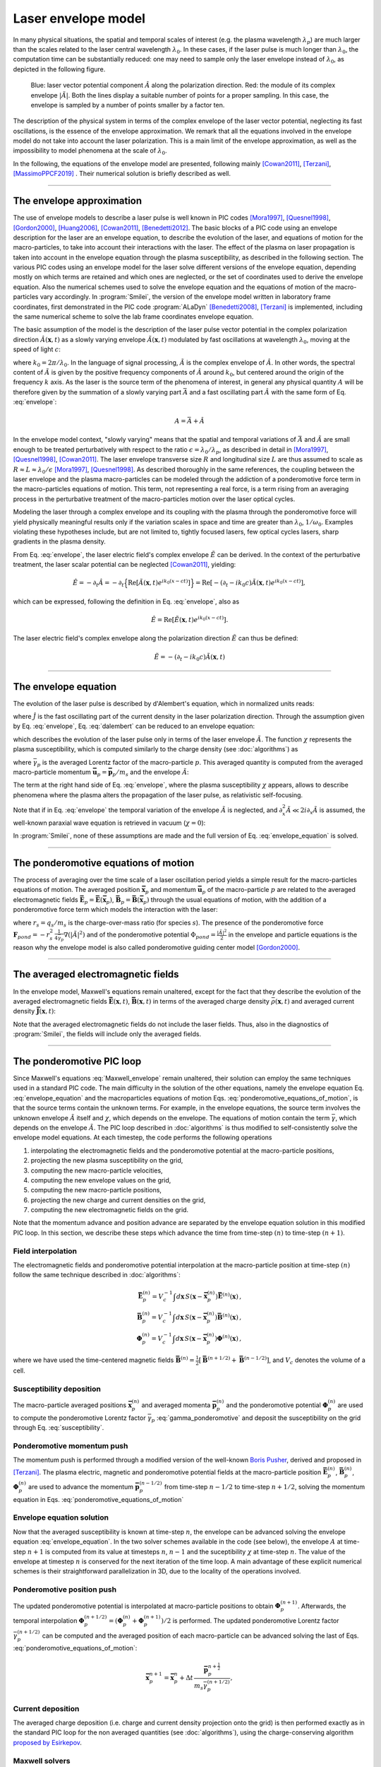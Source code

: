 
Laser envelope model
--------------------

In many physical situations, the spatial and temporal scales of interest (e.g. the plasma wavelength :math:`\lambda_p`) are much larger than the scales related to the laser central wavelength :math:`\lambda_0`.
In these cases, if the laser pulse is much longer than :math:`\lambda_0`, the computation time can be substantially reduced: one may need to sample only the laser envelope  instead of :math:`\lambda_0`, as depicted in the following figure.

.. figure:: _static/Envelope_Figure.png
  :width: 10cm

  Blue: laser vector potential component :math:`\hat{A}` along the polarization direction. Red: the module of its complex envelope :math:`|\tilde{A}|`. Both the lines display a suitable number of points for a proper sampling. In this case, the envelope is sampled by a number of points smaller by a factor ten. 
   

The description of the physical system in terms of the complex envelope of the laser vector potential, neglecting its fast oscillations, is the essence of the envelope approximation. We remark that all the equations involved in the envelope model do not take into account the laser polarization. This is a main limit of the envelope approximation, as well as the impossibility to model phenomena at the scale of :math:`\lambda_0`.

In the following, the equations of the envelope model are presented, following mainly [Cowan2011]_, [Terzani]_, [MassimoPPCF2019]_ . Their numerical solution is briefly described as well.

----

The envelope approximation
^^^^^^^^^^^^^^^^^^^^^^^^^^^^^^

The use of envelope models to describe a laser pulse is well known in PIC codes [Mora1997]_, [Quesnel1998]_, [Gordon2000]_, [Huang2006]_, [Cowan2011]_, [Benedetti2012]_. The basic blocks of a PIC code using an envelope description for the laser are an envelope equation, to describe the evolution of the laser, and equations of motion for the macro-particles, to take into account their interactions with the laser. 
The effect of the plasma on laser propagation is taken into account in the envelope equation through the plasma susceptibility, as described in the following section.
The various PIC codes using an envelope model for the laser solve different versions of the envelope equation, depending mostly on which terms are retained and which ones are neglected, or the set of coordinates used to derive the envelope equation. Also the numerical schemes used to solve the envelope equation and the equations of motion of the macro-particles vary accordingly.
In :program:`Smilei`, the version of the envelope model written in laboratory frame coordinates, first demonstrated in the PIC code :program:`ALaDyn` [Benedetti2008]_, [Terzani]_ is implemented, including the same numerical scheme to solve the lab frame coordinates envelope equation.

The basic assumption of the model is the description of the laser pulse vector potential in the complex polarization direction :math:`\hat{A}(\mathbf{x},t)` as a slowly varying envelope :math:`\tilde{A}(\mathbf{x},t)` modulated by fast oscillations at wavelength :math:`\lambda_0`, moving at the speed of light :math:`c`:

.. math::
  :label: envelope

  \hat{A}(\mathbf{x},t)=\textrm{Re}\left[\tilde{A}(\mathbf{x},t)e^{ik_0(x-ct)}\right],

where :math:`k_0=2\pi/\lambda_0`. In the language of signal processing, :math:`\tilde{A}` is the complex envelope of :math:`\hat{A}`. In other words, the spectral content of :math:`\tilde{A}` is given by the positive frequency components of :math:`\hat{A}` around :math:`k_0`, but centered around the origin of the frequency :math:`k` axis. As the laser is the source term of the phenomena of interest, in general any physical quantity :math:`A` will be therefore given by the summation of a slowly varying part :math:`\bar{A}` and a fast oscillating part :math:`\hat{A}` with the same form of Eq. :eq:`envelope`:

.. math::

  A=\bar{A} + \hat{A}

In the envelope model context, "slowly varying" means that the spatial and temporal variations of :math:`\bar{A}` and :math:`\tilde{A}` are small enough to be treated perturbatively with respect to the ratio :math:`\epsilon=\lambda_0/\lambda_p`, as described in detail in [Mora1997]_, [Quesnel1998]_, [Cowan2011]_. The laser envelope transverse size :math:`R` and longitudinal size :math:`L` are thus assumed to scale as :math:`R \approx L \approx \lambda_0 / \epsilon` [Mora1997]_, [Quesnel1998]_.
As described thoroughly in the same references, the coupling between the laser envelope and the plasma macro-particles can be modeled through the addiction of a ponderomotive force term in the macro-particles equations of motion. This term, not representing a real force, is a term rising from an averaging process in the perturbative treatment of the macro-particles motion over the laser optical cycles. 

Modeling the laser through a complex envelope and its coupling with the plasma through the ponderomotive force will yield physically meaningful results only if the variation scales in space and time are greater than :math:`\lambda_0`, :math:`1/\omega_0`. Examples violating these hypotheses include, but are not limited to, tightly focused lasers, few optical cycles lasers, sharp gradients in the plasma density. 

From Eq. :eq:`envelope`, the laser electric field's complex envelope :math:`\tilde{E}` can be derived. In the context of the perturbative treatment, the laser scalar potential can be neglected [Cowan2011]_, yielding:

.. math::

  \hat{E} = -\partial_t \hat{A} = -\partial_t \Big\{\textrm{Re}\left[\tilde{A}(\mathbf{x},t)e^{ik_0(x-ct)}\right]\Big\} = \textrm{Re}\left[-\left(\partial_t-ik_0c\right)\tilde{A}(\mathbf{x},t)e^{ik_0(x-ct)}\right],

which can be expressed, following the definition in Eq. :eq:`envelope`, also as  

.. math::

  \hat{E} = \textrm{Re}\left[\tilde{E}(\mathbf{x},t)e^{ik_0(x-ct)}\right].
 

The laser electric field's complex envelope along the polarization direction :math:`\tilde{E}` can thus be defined:

.. math::

  \tilde{E} = -\left(\partial_t-ik_0c\right)\tilde{A}(\mathbf{x},t)


----


The envelope equation
^^^^^^^^^^^^^^^^^^^^^^^^^^^^^^^^^^^^^^^^^^^^

The evolution of the laser pulse is described by d'Alembert's equation, which in normalized units reads:

.. math::
  :label: dalembert

  \nabla^2 \hat{A}-\partial^2_t\hat{A}=-\hat{J},

where :math:`\hat{J}` is the fast oscillating part of the current density in the laser polarization direction. Through the assumption given by Eq. :eq:`envelope`, Eq. :eq:`dalembert` can be reduced to an envelope equation:

.. math::
  :label: envelope_equation

  \nabla^2 \tilde{A}+2i\left(\partial_x \tilde{A} + \partial_t \tilde{A}\right)-\partial^2_t\tilde{A}=\chi \tilde{A},

which describes the evolution of the laser pulse only in terms of the laser envelope :math:`\tilde{A}`. The function :math:`\chi` represents the plasma susceptibility, which is computed similarly to the charge density (see :doc:`algorithms`) as

.. math::
  :label: susceptibility

  \chi(\mathbf{x}) = \sum_s\,\frac{q^2_s}{m_s}\,\sum_p\,\frac{w_p}{\bar{\gamma}_p}\,S\big(\mathbf{x}-\mathbf{\bar{x}}_p\big)\,

where :math:`\bar{\gamma}_p` is the averaged Lorentz factor of the macro-particle :math:`p`. This averaged quantity is computed from the averaged macro-particle momentum :math:`\mathbf{\bar{u}}_p=\mathbf{\bar{p}}_p/m_s` and the envelope :math:`\tilde{A}`:

.. math::
  :label: gamma_ponderomotive

  \bar{\gamma}_p = \sqrt{1+\mathbf{\bar{u}}^2_p+\frac{|\tilde{A}(\mathbf{\bar{x}}_p)|^2}{2}}.

The term at the right hand side of Eq. :eq:`envelope`, where the plasma susceptibility :math:`\chi` appears, allows to describe phenomena where the plasma alters the propagation of the laser pulse, as relativistic self-focusing.

Note that if in Eq. :eq:`envelope` the temporal variation of the envelope :math:`\tilde{A}` is neglected, and :math:`\partial^2_x \tilde{A} \ll 2i\partial_x \tilde{A}` is assumed, the well-known paraxial wave equation is retrieved in vacuum (:math:`\chi=0`):

.. math::
  :label: paraxial_wave_equation

  \nabla_{\perp}^2 \tilde{A}+2i\partial_x \tilde{A}=0. 

In :program:`Smilei`, none of these assumptions are made and the full version of Eq. :eq:`envelope_equation` is solved.

----

The ponderomotive equations of motion
^^^^^^^^^^^^^^^^^^^^^^^^^^^^^^^^^^^^^^^^^^^^

The process of averaging over the time scale of a laser oscillation period yields a simple result for the macro-particles equations of motion. 
The averaged position :math:`\mathbf{\bar{x}}_p` and momentum :math:`\mathbf{\bar{u}}_p` of the macro-particle :math:`p` are related to the averaged electromagnetic fields :math:`\mathbf{\bar{E}}_p=\mathbf{\bar{E}}(\mathbf{\bar{x}}_p)`, :math:`\mathbf{\bar{B}}_p=\mathbf{\bar{B}}(\mathbf{\bar{x}}_p)` through the usual equations of motion, with the addition of a ponderomotive force term which models the interaction with the laser:

.. math::
  :label: ponderomotive_equations_of_motion
 
  \begin{eqnarray}
  \frac{d\mathbf{\bar{x}}_p}{dt} &=& \frac{\mathbf{\bar{u}_p}}{\bar{\gamma}_p}, \,\\
  \frac{d\mathbf{\bar{u}}_p}{dt} &=& r_s \, \left( \mathbf{\bar{E}}_p + \frac{\mathbf{\bar{u}}_p}{\bar{\gamma}_p} \times \mathbf{\bar{B}}_p \right)-r^2_s\thinspace\frac{1}{4\bar{\gamma}_p}\nabla\left(|\tilde{A}_p|^2\right),
  \end{eqnarray}

where :math:`r_s = q_s/m_s` is the charge-over-mass ratio (for species :math:`s`). The presence of the ponderomotive force :math:`\mathbf{F}_{pond}=-r^2_s\thinspace\frac{1}{4\bar{\gamma}_p}\nabla\left(|\tilde{A}|^2\right)` and of the ponderomotive potential :math:`\Phi_{pond}=\frac{|\tilde{A}|^2}{2}` in the envelope and particle equations is the reason why the envelope model is also called ponderomotive guiding center model [Gordon2000]_. 

----


The averaged electromagnetic fields
^^^^^^^^^^^^^^^^^^^^^^^^^^^^^^^^^^^^^^^^^^^^

In the envelope model, Maxwell's equations remain unaltered, except for the fact that they describe the evolution of the averaged electromagnetic fields :math:`\mathbf{\bar{E}}(\mathbf{x},t)`, :math:`\mathbf{\bar{B}}(\mathbf{x},t)` in terms of the averaged charge density :math:`\bar{\rho}(\mathbf{x},t)` and averaged current density :math:`\mathbf{\bar{J}}(\mathbf{x},t)`:

.. math::
  :label: Maxwell_envelope

  \begin{eqnarray}
  \nabla \cdot \mathbf{\bar{B}} &=& 0 \,,\\
  \nabla \cdot \mathbf{\bar{E}} &=& \bar{\rho} \,,\\
  \nabla \times \mathbf{\bar{B}} &=& \mathbf{\bar{J}} + \partial_t \mathbf{\bar{E}} \,,\\
  \nabla \times \mathbf{\bar{E}} &=& -\partial_t \mathbf{\bar{B}} \,.
  \end{eqnarray}

Note that the averaged electromagnetic fields do not include the laser fields. Thus, also in the diagnostics of :program:`Smilei`, the fields will include only the averaged fields.

----

The ponderomotive PIC loop
^^^^^^^^^^^^^^^^^^^^^^^^^^^^^^^^^

Since Maxwell's equations :eq:`Maxwell_envelope` remain unaltered, their solution can employ the same techniques used in a standard PIC code. The main difficulty in the solution of the other equations, namely the envelope equation Eq. :eq:`envelope_equation` and the macroparticles equations of motion Eqs. :eq:`ponderomotive_equations_of_motion`, is that the source terms contain the unknown terms.
For example, in the envelope equations, the source term involves the unknown envelope :math:`\tilde{A}` itself and :math:`\chi`, which depends on the envelope. The equations of motion contain the term :math:`\bar{\gamma}`, which depends on the envelope :math:`\tilde{A}`.
The PIC loop described in :doc:`algorithms` is thus modified to self-consistently solve the envelope model equations. At each timestep, the code performs the following operations

#. interpolating the electromagnetic fields and the ponderomotive potential at the macro-particle positions,
#. projecting the new plasma susceptibility on the grid,
#. computing the new macro-particle velocities, 
#. computing the new envelope values on the grid, 
#. computing the new macro-particle positions, 
#. projecting the new charge and current densities on the grid,
#. computing the new electromagnetic fields on the grid.

Note that the momentum advance and position advance are separated by the envelope equation solution in this modified PIC loop.
In this section, we describe these steps which advance the time from time-step :math:`(n)` to time-step :math:`(n+1)`.  


Field interpolation
"""""""""""""""""""
The electromagnetic fields and ponderomotive potential interpolation at the macro-particle position at time-step :math:`(n)` follow the same technique described in :doc:`algorithms`:

.. math::

  \begin{eqnarray}
  \mathbf{\bar{E}}_p^{(n)} = V_c^{-1} \int d\mathbf{x}\, S\left(\mathbf{x}-\mathbf{\bar{x}}_p^{(n)}\right) \mathbf{\bar{E}}^{(n)}(\mathbf{x})\,,\\
  \mathbf{\bar{B}}_p^{(n)} = V_c^{-1} \int d\mathbf{x}\, S\left(\mathbf{x}-\mathbf{\bar{x}}_p^{(n)}\right) \mathbf{\bar{B}}^{(n)}(\mathbf{x})\,,\\
  \mathbf{\Phi}_p^{(n)} = V_c^{-1} \int d\mathbf{x}\, S\left(\mathbf{x}-\mathbf{\bar{x}}_p^{(n)}\right) \mathbf{\Phi}^{(n)}(\mathbf{x})\,,
  \end{eqnarray}

where we have used the time-centered magnetic fields
:math:`\mathbf{\bar{B}}^{(n)}=\tfrac{1}{2}[\mathbf{\bar{B}}^{(n+1/2) } + \mathbf{\bar{B}}^{(n-1/2)}]`,
and :math:`V_c` denotes the volume of a cell.

Susceptibility deposition
""""""""""""""""""""""""""""
The macro-particle averaged positions :math:`\mathbf{\bar{x}}_p^{(n)}` and averaged momenta :math:`\mathbf{\bar{p}}_p^{(n)}` and the ponderomotive potential :math:`\mathbf{\Phi}_p^{(n)}` are used to compute the ponderomotive Lorentz factor :math:`\bar{\gamma}_p` :eq:`gamma_ponderomotive` and deposit the susceptibility on the grid through Eq. :eq:`susceptibility`.

Ponderomotive momentum push
""""""""""""""""""""""""""""
The momentum push is performed through a modified version of the well-known `Boris Pusher <https://archive.org/stream/DTIC_ADA023511#page/n7/mode/2up>`_, derived and proposed in [Terzani]_.
The plasma electric, magnetic and ponderomotive potential fields at the macro-particle position :math:`\mathbf{\bar{E}}_p^{(n)}`, :math:`\mathbf{\bar{B}}_p^{(n)}`, :math:`\mathbf{\Phi}_p^{(n)}` are used to advance the momentum :math:`\mathbf{\bar{p}}_p^{(n-1/2)}` from time-step :math:`n−1/2` to time-step :math:`n + 1/2`, solving the momentum equation in Eqs. :eq:`ponderomotive_equations_of_motion`

Envelope equation solution
""""""""""""""""""""""""""""
Now that the averaged susceptibility is known at time-step :math:`n`, the envelope can be advanced solving the envelope equation :eq:`envelope_equation`. 
In the two solver schemes available in the code (see below), the envelope :math:`A` at time-step :math:`n+1` is computed from its value at timesteps :math:`n`, :math:`n-1` and the suceptibility :math:`\chi` at time-step :math:`n`. The value of the envelope at timestep :math:`n` is conserved for the next iteration of the time loop. 
A main advantage of these explicit numerical schemes is their straightforward parallelization in 3D, due to the locality of the operations involved.

Ponderomotive position push
""""""""""""""""""""""""""""
The updated ponderomotive potential is interpolated at macro-particle positions to obtain :math:`\mathbf{\Phi}_p^{(n+1)}`. 
Afterwards, the temporal interpolation :math:`\mathbf{\Phi}_p^{(n+1/2)}=\left(\mathbf{\Phi}_p^{(n)}+\mathbf{\Phi}_p^{(n+1)}\right)/2` is performed. 
The updated ponderomotive Lorentz factor :math:`\bar{\gamma}_p^{(n+1/2)}` can be computed and the averaged position of each macro-particle can be advanced solving the last of Eqs. :eq:`ponderomotive_equations_of_motion`:

.. math::

  \mathbf{\bar{x}}_p^{n+1}=\mathbf{\bar{x}}_p^{n} + \Delta t \, \frac{\mathbf{\bar{p}}_p^{n+\tfrac{1}{2}}}{m_s\bar{\gamma}_p^{(n+1/2)}},

 
Current deposition
""""""""""""""""""
The averaged charge deposition (i.e. charge and current density projection onto the grid) is then
performed exactly as in the standard PIC loop for the non averaged quantities (see :doc:`algorithms`), using the charge-conserving algorithm
`proposed by Esirkepov <https://doi.org/10.1016/S0010-4655(00)00228-9>`_.


Maxwell solvers
"""""""""""""""
Now that the averaged currents are known at time-step :math:`n+\tfrac{1}{2}`, the averaged electromagnetic
fields can be advanced solving Maxwell's equations :eq:`Maxwell_envelope`. Their solution is identical to the one described in :doc:`algorithms` for the corresponding non-averaged quantities.


----

The numerical solution of the envelope equation
^^^^^^^^^^^^^^^^^^^^^^^^^^^^^^^^^^^^^^^^^^^^^^^^^^^

To solve Eq. :eq:`envelope_equation`, two explicit numerical schemes are implemented in the code, first implemented in [ALaDynZenodo]_ and described in [Terzani]_.

In the first scheme, denoted as ``"explicit"`` in the input namelist, the well known central finite differences are used to discretize the envelope equation.
In 1D for example, the spatial and time derivatives of the envelope :math:`\tilde{A}` at time-step :math:`n` and spatial index :math:`i` are thus approximated by:

.. math::

  D_x\tilde{A}\bigg\rvert^{n}_{i}&=&\frac{\tilde{A}^n_{i+1}-\tilde{A}^n_{i-1}}{2\Delta x},\\
  D_t\tilde{A}\bigg\rvert^{n}_{i}&=&\frac{\tilde{A}^{n+1}_{i}-\tilde{A}^{n-1}_{i}}{2\Delta t},\\
  D_{xx}\tilde{A}\bigg\rvert^{n}_{i}&=&\frac{\tilde{A}^n_{i+1}-2\tilde{A}^n_{i}+\tilde{A}^n_{i-1}}{\Delta x^2},\\
  D_{tt}\tilde{A}\bigg\rvert^{n}_{i}&=&\frac{\tilde{A}^{n+1}_{i}-2\tilde{A}^n_{i}+\tilde{A}^{n-1}_{i}}{\Delta t^2},

where :math:`\Delta x, \Delta t` are the cell size in the `x` direction and the integration time-step respectively.

In the second scheme, denoted as ``"explicit_reduced_dispersion"`` in the input namelist, the finite difference approximations for the derivatives along 
the propagation direction `x` are substituted by optimized finite differences that reduce the numerical dispersion in that direction (see [Terzani]_ for the derivation).
Namely, defining :math:`\nu=\Delta t/\Delta x`, :math:`\delta=(1-\nu^2)/3`, these optimized derivatives can be written as:

.. math::

  D_{x,opt}\tilde{A}\bigg\rvert^{n}_{i}&=& (1+\delta)D_x\tilde{A}\bigg\rvert^{n}_{i}-\delta\left(\frac{\tilde{A}^n_{i+2}-\tilde{A}^n_{i-2}}{4\Delta x}\right),\\
  D_{xx,opt}\tilde{A}\bigg\rvert^{n}_{i}&=& (1+\delta)D_{xx}\tilde{A}\bigg\rvert^{n}_{i}-\delta\left(\frac{\tilde{A}^n_{i+2}-2\tilde{A}^n_{i}+\tilde{A}^n_{i-2}}{4\Delta x^2}\right).\\
 
In both schemes, after substituting the spatial and temporal derivative with the chosen finite differences forms, 
an explicit update of :math:`\tilde{A}^{n+1}_i`, function of :math:`\tilde{A}^{n}_i`, :math:`\tilde{A}^{n}_{i-1}`, :math:`\tilde{A}^{n}_{i+1}`, :math:`\tilde{A}^{n-1}_i` and :math:`\chi^{n}_i` can  be easily found. 
In the reduced dispersion scheme, also the values :math:`\tilde{A}^{n}_{i-2}`, :math:`\tilde{A}^{n}_{i+2}` are necessary for the update.
The locality of the abovementioned finite difference stencils allows a parallelization with well known techniques and the extension to the other geometries is straightforward. 
The discretization of the transverse components of the Laplacian in Eq. :eq:`envelope_equation` in Cartesian geometry uses the central finite differences defined above, applied to the `y` and `z` axes.
In cylindrical geometry (see :doc:`azimuthal_modes_decomposition`), the transverse part of the Laplacian is discretized as:

.. math::

  D^2_{\perp, cyl}\tilde{A}\rvert^{n}_{i,j} = \frac{\tilde{A}^n_{i,j+1}-2\tilde{A}^n_{i,j}+\tilde{A}^n_{i,j-1}}{\Delta r^2} + \frac{1}{r_j}\frac{\tilde{A}^n_{i,j+1}-\tilde{A}^n_{i,j-1}}{2\Delta r},

where :math:`j, r, \Delta r` are the transverse index, the distance from the propagation axis and the radial cell size respectively.


----

References
^^^^^^^^^^

.. [Mora1997] `P. Mora and T. M. Antonsen Jr, Physics of Plasmas 4, 217 (1997) <https://doi.org/10.1063/1.872134>`_

.. [Quesnel1998] `B. Quesnel and P. Mora, Physics Review E 58, 3719 (1998) <https://doi.org/10.1103/PhysRevE.58.3719>`_

.. [Gordon2000] `D. F. Gordon et al.,IEEE Transactions on Plasma Science 28, 4 (2000) <http://dx.doi.org/10.1109/27.893300>`_

.. [Huang2006] `C. Huang et al., Journal of Physics: Conference Series 46, 190 (2006) <http://stacks.iop.org/1742-6596/46/i=1/a=026>`_

.. [Cowan2011] `B. M. Cowan et al., Journal of Computational Physics 230, 61 (2011) <https://doi.org/10.1016/j.jcp.2010.09.009>`_

.. [Benedetti2012] `C. Benedetti et al., Proceedings of the 11th International Computational Accelerator Physics Conference (ICAP 2012) <http://jacow.org/ICAP2012/papers/thaai2.pdf>`_

.. [Benedetti2008] `C. Benedetti et al., IEEE Transactions on Plasma Science 36, 1790 (2008) <http://dx.doi.org/10.1109/TPS.2008.927143>`_

.. [Terzani] `D. Terzani and P. Londrillo, Computer Physics Communications 242, 49 (2019) <https://doi.org/10.1016/j.cpc.2019.04.007>`_ 

.. [MassimoPPCF2019] `F. Massimo et al., Plasma Phys. Control. Fusion (2019) <https://iopscience.iop.org/article/10.1088/1361-6587/ab49cf>`_


